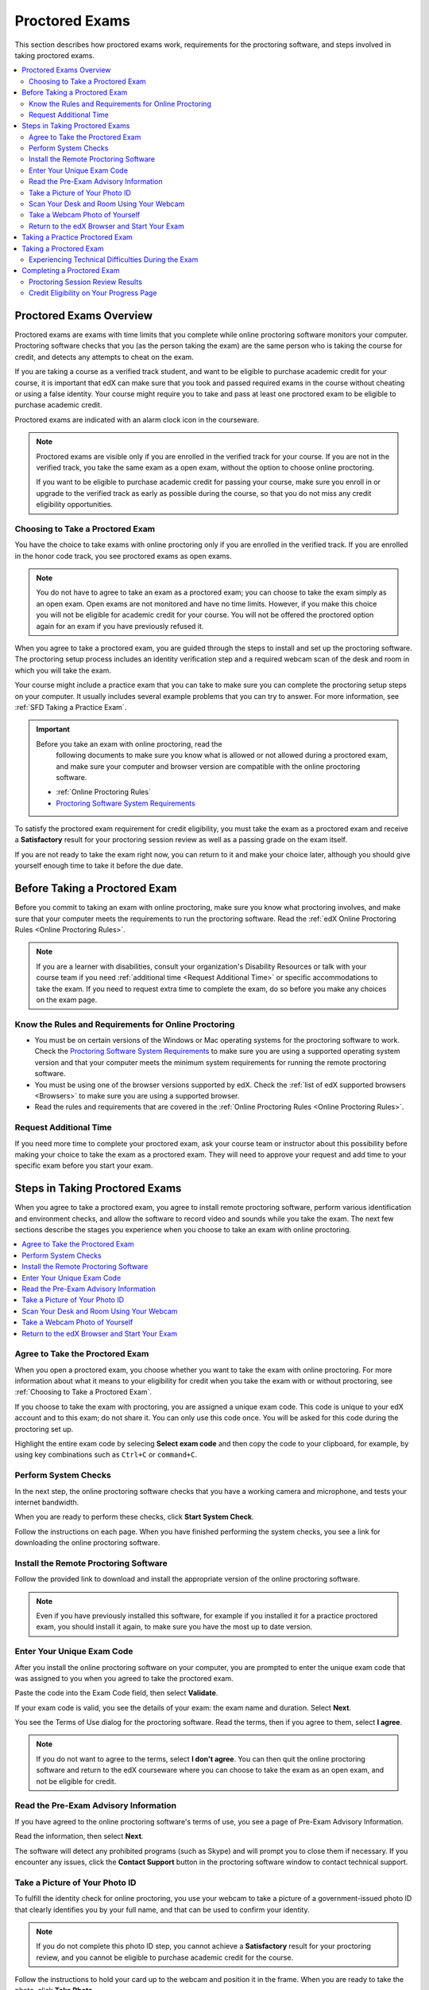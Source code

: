 .. _SFD_ProctoredExams:

##############################
Proctored Exams
##############################

This section describes how proctored exams work, requirements for the
proctoring software, and steps involved in taking proctored exams.

.. contents::
 :local:
 :depth: 2

 
.. _SFD Proctored Exams Overview:

****************************
Proctored Exams Overview
****************************

Proctored exams are exams with time limits that you complete while online
proctoring software monitors your computer. Proctoring software checks that
you (as the person taking the exam) are the same person who is taking the
course for credit, and detects any attempts to cheat on the exam.

If you are taking a course as a verified track student, and want to be
eligible to purchase academic credit for your course, it is important that edX
can make sure that you took and passed required exams in the course without
cheating or using a false identity. Your course might require you to take
and pass at least one proctored exam to be eligible to purchase academic
credit.

Proctored exams are indicated with an alarm clock icon in the courseware.

.. image:: /Images/Proctoring_AlarmClockIcon.png
 :width: 200
 :alt: Courseware navigation in the LMS showing an exam with an alarm clock icon.


.. note:: Proctored exams are visible only if you are enrolled in the verified
   track for your course. If you are not in the verified track, you take the
   same exam as a open exam, without the option to choose online proctoring.

   If you want to be eligible to purchase academic credit for passing your
   course, make sure you enroll in or upgrade to the verified track as early
   as possible during the course, so that you do not miss any credit
   eligibility opportunities.

.. _Choosing to Take a Proctored Exam:

=================================
Choosing to Take a Proctored Exam
=================================

You have the choice to take exams with online proctoring only if you are
enrolled in the verified track. If you are enrolled in the honor code track,
you see proctored exams as open exams.

.. note:: You do not have to agree to take an exam as a proctored exam; you
   can choose to take the exam simply as an open exam. Open exams are not
   monitored and have no time limits. However, if you make this choice you
   will not be eligible for academic credit for your course. You will not be
   offered the proctored option again for an exam if you have previously
   refused it.

When you agree to take a proctored exam, you are guided through the steps to
install and set up the proctoring software. The proctoring setup process
includes an identity verification step and a required webcam scan of the desk
and room in which you will take the exam.

Your course might include a practice exam that you can take to make sure you
can complete the proctoring setup steps on your computer. It usually includes
several example problems that you can try to answer. For more information, see
:ref:`SFD Taking a Practice Exam`.


.. important:: Before you take an exam with online proctoring, read the
   following documents to make sure you know what is allowed or not allowed
   during a proctored exam, and make sure your computer and browser version
   are compatible with the online proctoring software.

 * :ref:`Online Proctoring Rules`

 * `Proctoring Software System Requirements <http://clientportal.softwaresecure.com/support/index.php?/Knowledgebase/Article/View/252/0/system-requirements-remote-proctor-now>`_

To satisfy the proctored exam requirement for credit eligibility, you must
take the exam as a proctored exam and receive a **Satisfactory** result for
your proctoring session review as well as a passing grade on the exam itself.

If you are not ready to take the exam right now, you can return to it and make
your choice later, although you should give yourself enough time to take it
before the due date.


.. _SFD Before Taking Proctored Exam:

**********************************
Before Taking a Proctored Exam
**********************************

Before you commit to taking an exam with online proctoring, make sure you know
what proctoring involves, and make sure that your computer meets the
requirements to run the proctoring software. Read the :ref:`edX Online
Proctoring Rules <Online Proctoring Rules>`.

.. note:: If you are a learner with disabilities, consult your organization's
   Disability Resources or talk with your course team if you need
   :ref:`additional time <Request Additional Time>` or specific accommodations
   to take the exam. If you need to request extra time to complete the exam,
   do so before you make any choices on the exam page.


.. _Know Rules for Online Proctoring:

==============================================================
Know the Rules and Requirements for Online Proctoring   
==============================================================

* You must be on certain versions of the Windows or Mac operating systems for
  the proctoring software to work. Check the `Proctoring Software System
  Requirements <http://clientportal.softwaresecure.com/support/index.php?/Knowledgebase/Article/View/252/0/system-requirements-remote-proctor-now>`_ to make sure you are using a supported operating system version and that your computer meets the minimum system requirements for running the remote
  proctoring software.

* You must be using one of the browser versions supported by edX. Check the
  :ref:`list of edX supported browsers <Browsers>` to make sure you are using
  a supported browser. 

* Read the rules and requirements that are covered in the :ref:`Online
  Proctoring Rules <Online Proctoring Rules>`.


.. _Request Additional Time:

================================
Request Additional Time 
================================

If you need more time to complete your proctored exam, ask your course team or
instructor about this possibility before making your choice to take the exam
as a proctored exam. They will need to approve your request and add time to
your specific exam before you start your exam.


.. _Steps in Taking Proctored Exams: 

**********************************
Steps in Taking Proctored Exams
**********************************

When you agree to take a proctored exam, you agree to install remote
proctoring software, perform various identification and environment checks,
and allow the software to record video and sounds while you take the exam. The
next few sections describe the stages you experience when you choose to take
an exam with online proctoring.

.. contents::
 :local:
 :depth: 1

.. _Agree to Take the Proctored Exam:

=======================================
Agree to Take the Proctored Exam
=======================================

When you open a proctored exam, you choose whether you want to take the exam
with online proctoring. For more information about what it means to your
eligibility for credit when you take the exam with or without proctoring, see
:ref:`Choosing to Take a Proctored Exam`.

.. image Choose Proctored or Not

If you choose to take the exam with proctoring, you are assigned a unique exam
code. This code is unique to your edX account and to this exam; do not share
it. You can only use this code once. You will be asked for this code during
the proctoring set up. 

Highlight the entire exam code by selecing **Select exam code** and then copy the code to your clipboard, for example, by using key combinations such as ``Ctrl+C`` or ``command+C``.

.. image:: /Images/Proctoring_SelectExamCode.png
 :width: 400
 :alt: The "Select Exam Code" button next to the exam code.

.. _Perform System Checks:

======================
Perform System Checks
======================

In the next step, the online proctoring software checks that you have a
working camera and microphone, and tests your internet bandwidth.

When you are ready to perform these checks, click **Start System Check**.

.. image:: /Images/Proctoring_StartSystemCheck.png
 :width: 400
 :alt: The proctoring software welcome window with a "Start System Check" button.

Follow the instructions on each page. When you have finished performing the
system checks, you see a link for downloading the online proctoring software.


.. _Install Remote Proctoring Software:

==========================================
Install the Remote Proctoring Software
==========================================

Follow the provided link to download and install the appropriate version of the online
proctoring software. 

.. SS Download link

.. note:: Even if you have previously installed this software, for example if
   you installed it for a practice proctored exam, you should install it
   again, to make sure you have the most up to date version.


.. _Enter Unique Exam Code:

===============================
Enter Your Unique Exam Code
===============================

After you install the online proctoring software on your computer, you are
prompted to enter the unique exam code that was assigned to you when you
agreed to take the proctored exam.

.. image:: /Images/Proctoring_PastedExamCode.png
 :width: 400
 :alt: The proctoring software exam code prompt with an exam code pasted into the field. 

Paste the code into the Exam Code field, then select **Validate**.

If your exam code is valid, you see the details of your exam: the exam name
and duration. Select **Next**.

You see the Terms of Use dialog for the proctoring software. Read the terms,
then if you agree to them, select **I agree**.

.. note:: If you do not want to agree to the terms, select **I don't agree**.
   You can then quit the online proctoring software and return to the edX
   courseware where you can choose to take the exam as an open exam, and
   not be eligible for credit.


======================================
Read the Pre-Exam Advisory Information
======================================

If you have agreed to the online proctoring software's terms of use, you see a
page of Pre-Exam Advisory Information.

Read the information, then select **Next**.

The software will detect any prohibited programs (such as Skype) and will
prompt you to close them if necessary. If you encounter any issues, click the
**Contact Support** button in the proctoring software window to contact
technical support.

.. SS Contact Support


.. _Take ID Photo:

================================
Take a Picture of Your Photo ID
================================

To fulfill the identity check for online proctoring, you use your webcam to
take a picture of a government-issued photo ID that clearly identifies you by your full name, and that can be used to confirm your identity.

.. note:: If you do not complete this photo ID step, you cannot achieve a
   **Satisfactory** result for your proctoring review, and you cannot be
   eligible to purchase academic credit for the course.

Follow the instructions to hold your card up to the webcam and position it in
the frame. When you are ready to take the photo, click **Take Photo**.

.. image:: /Images/Proctoring_SS_TakeIDPhoto.png
 :width: 400
 :alt: The "Select Exam Code" button next to the exam code.

Preview and confirm the photo of your ID. 

If you are satisfied that the photo ID picture is clear and legible, click
**Confirm Photo ID**. If you are not satisfied that picture is clear, click
**Retake** to try again.

.. SS Retake button?

.. _Scan Room:

=================================================
Scan Your Desk and Room Using Your Webcam
=================================================

Next, you must scan the desk and room in which you will take the exam, using
your webcam. The video is used to confirm that there are no :ref:`unauthorized
materials <Online Proctoring Rules>` on your desk or table, under your desk or
table, or in the room.

.. SS Start Room Scan

Select **Start Room Scan**, and pan the camera so that it captures the area on
your desk as well as under your desk, then pan around the room.

.. note:: If you cannot move your webcam, use a mirror to show the webcam your
   desk, under your desk, and areas around the room. You should also show the
   webcam both sides of the mirror you use, to prove that nothing is written
   on the back of the mirror.

Click **Stop Room Scan** when you have finished providing a video capture of
the requested areas.

Preview and confirm the room and desk scan. 

.. note:: Although you can select the checkbox to confirm your scan, you
   cannot select the confirmation button until the scan has finished
   replaying.

If you are satisfied that the room and desk scan clearly shows your test
environment, click **Confirm Room/Desk Scan**. If you are not satisfied with
the scan, click **Retake** to try again.

.. _Take Photo of Yourself:

=================================================
Take a Webcam Photo of Yourself
=================================================

You are asked to take a photo of yourself using your webcam.

.. image SS Take User Photo

Follow the instructions to position yourself in front of your webcam. When you
are ready to take the photo, click **Take User Photo**.

There is a countdown before the camera takes the photo.

Preview and confirm that your photo is clear, and can be used to verify that
you are the same person as in the photo ID.

.. SS Confirm User Photo

If you are satisfied that your photo is clear, click **Confirm User Photo**.
If you are not satisfied that picture is clear, click **Retake User Photo** to
try again.


=================================================
Return to the edX Browser and Start Your Exam
=================================================

When you have completed all the verification steps, you see a page confirming
that your proctored exam is starting. 

..important:: You must not close this browser page until you have finished your exam.

.. image Your Proctored Session Has Started

Return to the browser window where you were accessing the exam on edx.org, and
:ref:`take the exam <SFD Taking a Proctored Exam>`.


.. _SFD Taking a Practice Exam:

**********************************
Taking a Practice Proctored Exam
**********************************

Your course might include an optional practice proctored exam that you can
take to make sure you can complete the proctoring setup steps on your
computer. It usually includes several example problems that you can try to
answer.
 
Practice exams let you follow the steps to set up the proctoring software,
perform the required identity and environment scans, and experience taking an
exam with online proctoring, but your proctoring session is not reviewed

.. note:: Practice exams do not affect your grade or your eligibility for credit.


To take a practice proctored exam, follow these steps.

#. In the courseware, open the practice exam.

.. image:: /Images/Proctoring_ChooseProctoringPractice.png
 :width: 600
 :alt: Practice exams let you take an example ungraded exam with proctoring.

2. On the practice exam page, select **Yes, I want to take this practice exam
   with online proctoring**.

   .. note:: Remember that your proctoring session is not reviewed, and that
      this exam is not graded.

   On the **You have Chosen To Take a Proctored Exam** page, you are assigned
   a unique exam code that is associated with your edX account. You will need
   to enter it later, when you are prompted to do so during the proctoring
   software setup.
  
#. Click **Select exam code** to select the entire exam code, then use
   keyboard combinations such at ``Ctrl + C`` or ``command + C`` to copy the
   code to your clipboard.

#. Select the **install and set up the proctoring software** link in Step 1 on
   the page. Follow the instructions to install the proctoring software and
   perform system and identity checks. For more information, see :ref:`Steps
   in Taking Proctored Exams`.

   .. image:: /Images/Proctoring_StartSystemCheck.png
    :width: 600
    :alt: The "Start System Check" button on the proctoring software welcome window.

#. Do not close the proctoring software window. Return to the edX browser
   window and select **Start my exam**.

#. When you have completed the questions, if the exam timer has not reached
   00:00, select **End my exam**. 

#. Go to the proctoring software browser window and close the window. Confirm
   that you want to quit the application when you are prompted.

#. In the browser window for the edX exam, you see the result page for your
   exam. Because this is a practice exam, your proctoring session is not
   reviewed. For a practice exam, you will see two possible results.

  *  **Your practice proctored exam is complete** -- This status indicates
     that you completed the exam and experienced no issues with the
     proctoring software.

  *  **Your practice proctored exam failed** -- This status indicates that you
     completed the exam, but there were issues with the proctoring software.
     Some parts of the proctoring checks might have failed, or the
     proctoring software window might have been closed before the exam ended.

You can retry a practice exam as many times as you want to. If you received a
**Failed** result on your practice exam, you should try to fix any issues and
take the practice exam again until you achieve a **Completed** result. Doing
so will help you to make sure you can successfully take an actual proctored
exam in the course. 

If you continue to have issue with the proctoring software, select **Contact
Support** in the proctoring software window.


.. _SFD Taking a Proctored Exam:

**********************************
Taking a Proctored Exam
**********************************

All proctored exams are timed exams, in which you have a time limit to
complete the exam. When a proctored exam starts, a countdown timer at the top
of the edX courseware page also starts.

The countdown timer provides a warning when 20% of the time is left and again
when 5% of the time is left. For example, if you have 60 minutes to complete
the exam, you will see a warning when there are 12 minutes left, and again
when there are 3 minutes left.

If time runs out before you have completed the exam, the proctoring review is
still submitted, and any answers that you have completed up to that time are
also submitted. If you pass the proctoring review, you might still qualify for
a passing grade with the answers you have submitted.

To take a proctored exam, follow these steps.

#. In the courseware, open the proctored exam.

.. image:: /Images/Proctoring_ChooseProctoring.png
 :width: 600
 :alt: Verified track learners can choose whether to take the proctored exam with proctoring or not.

2. On the page where you agree to or decline taking the exam with online
   proctoring, select **Yes, I want to take this exam with online
   proctoring**.

   .. note:: If you decline the proctored exam option and select **No, I want
      to take this exam without proctoring**, you will not have another
      chance to take this exam with proctoring, and you will not be
      eligible to use this course for academic credit, regardless of your
      final grade in the course.

   On the **You have Chosen To Take a Proctored Exam** page, you are assigned
   a unique exam code that is associated with your edX account. You will need
   to enter it later, when you are prompted to do so during the proctoring
   software setup.

  .. image:: /Images/Proctoring_YouHaveChosenToTake.png  
   :width: 600  
   :alt: After you agree to take an exam with proctoring you receive a unique exam code on the "You Have Chosen to Take a Proctored Exam" page.
  
#. Click **Select exam code** to select the entire exam code, then use
   keyboard combinations such at ``Ctrl + C`` or ``command + C`` to copy the
   code to your clipboard.

#. Select the **install and set up the proctoring software** link in Step 1 on
   the page. Follow the instructions to install the proctoring software and
   perform system and identity checks. For more information, see :ref:`Steps
   in Taking Proctored Exams`.

   .. image:: /Images/Proctoring_StartSystemCheck.png
    :width: 600
    :alt: The "Start System Check" button on the proctoring software welcome window.

#. Do not close the proctoring software window. Return to the edX browser
   window and select **Start my exam**.

.. image:: /Images/Proctoring_StartMyExam.png
 :width: 600
 :alt: The "Start my exam" button is available on the edX exam page after you
       have finished setting up the proctoring software.

#. Start answering your exam questions.    

   .. note:: After you start a proctored exam, you must not close the
      proctoring software window, although you can minimize it.

      You cannot pause or stop the timer once you have started your exam. If
      you close the edX exam browser or navigate away from your exam during
      your proctored exam, the timer continues to count down. You cannot pause
      the timer. If you accidentally close the edX exam browser, you can open
      a new browser window and return to your exam at the point that you left
      it. You cannot regain any of the time that is lost in a situation like
      this.

5. When you have completed the questions, if the exam timer has not reached
   00:00, select **End my exam**. 

.. image End my exam in bar   

#. Go to the proctoring software browser window and close the window. Confirm
   that you want to quit the application when you are prompted.

#. In the browser window for the edX exam, you see the result page for your
   exam. 

.. image edX exam ended Pending

   You can come back to this page to check for your proctoring session
   review results.

   There are several possible statuses.

  *  **Pending** -- This status indicates that the data for your proctoring
     session is being reviewed. It usually takes 2-3 days for results to
     appear for an exam.

  *  **Satisfactory** -- This status indicates that your proctoring session
     was reviewed, and that you have passed the review. If you also achieve
     the minimum credit eligibility grade in your course, you are eligible
     to use this course for academic credit.

  *  **Unsatisfactory** -- This status indicates that your proctoring session
     was reviewed, and that you did not pass the review because some
     suspicious activity was observed. You are not eligible to use this
     course for academic credit regardless of your final grade.

Check your **Progress** page for full details of your credit eligibility
status.


.. _SFD Technical Difficulties During Exam:

===============================================================
Experiencing Technical Difficulties During the Exam
===============================================================

If your proctoring session or your exam ends unexpectedly before you complete
the exam due to some technical difficulty, contact edX Support and let them
know about your situation. If they agree that there is a legitimate reason,
you might be able to try again to take the proctored exam. Your answers from
any failed attempt are not kept.

Here are some situations that you might encounter while you are taking a
proctored exam.


The Proctoring Software Terminates Unexpectedly
+++++++++++++++++++++++++++++++++++++++++++++++++++

If the proctoring software crashes, the edX exam automatically stops the exam.
You should contact edX Support in this situation.


The edX Browser Terminates Unexpectedly
+++++++++++++++++++++++++++++++++++++++++++++++++++

If the browser in which the edX exam is running crashes, the exam timer for
each learner continues to run. You should make sure the proctoring software is
still running, then open a new browser window and navigate back to your edX exam.
You should be able to continue your exam but you will have lost time while the
browser was closed. If your proctoring software also crashed, contact edX Support.


You Accidentally Close the Proctoring Software Window
+++++++++++++++++++++++++++++++++++++++++++++++++++++++++

If you accidentally close your proctoring software windows before you have
completed a proctored exam, you see alert messages warning you that you are
ending your exam. If you continue to close the proctoring software window,
both the exam and the proctoring session end.

Answers in the exam up to the point that the session ended are submitted for
grading, but the proctoring session recording might not be completely
uploaded. You should contact edX Support in this situation. Depending on the
circumstances, your course team will have to decide whether your proctored
exam attempt is valid.


You Accidentally Close the edX Exam Window
+++++++++++++++++++++++++++++++++++++++++++++

If you accidentally close the browser in which your edX proctored exam is
running before you have completed the exam, there are no alerts shown to you.
The exam timer continues to run. You should make sure the proctoring software
is still running, then open a new browser window and navigate back to your edX
exam. You should be able to continue your exam but you will have lost time
while the browser was closed. If your proctoring software was also stopped,
contact edX Support. Depending on the circumstances, your course team will
have to decide whether your proctored exam attempt is valid.


**********************************
Completing a Proctored Exam
**********************************

When you finish a proctored exam before the count down timer reaches 00:00,
select **Submit** to submit your responses. The exam stops, and the data from
your proctoring session is uploaded to the online proctoring service for
review. 

====================================
Proctoring Session Review Results
====================================

While the data for your proctoring session is being reviewed, your proctoring
review status is in a **Pending** state until a final result is available. It
usually takes 3-5 days reviews to be completed.

When the review is complete, you can return to the exam page to see whether
your proctoring review result is **Satisfactory** or **Unsatisfactory**.

This table summarizes the possible outcomes of a proctored exam, and what this
means for your credit eligibility.


.. list-table::
   :widths: 20 70
   :header-rows: 1

   * - Proctoring Review Result
     - What It Means
   * - Pending
     - The data from your proctoring session is still being reviewed.
   * - Satisfactory
     - Your proctoring session data was reviewed and there were no issues. You
       are eligible to purchase credit for this course if you complete all
       required exams in the course and also achieve a final grade that meets the credit requirements for the course.
   * - Unsatisfactory
     - Your proctoring session data was reviewed and there were either issues
       with your identity verification or evidence of suspicious activity
       during the exam. An **Unsatisfactory** result for a proctoring session
       review means that you are not eligible to purchase academic credit for
       this course, regardless of your final grade in the course. If you want
       to dispute this result, contact edX Support.


.. note:: Your proctoring session review result is separate from the score you
   achieve on your exam. It is possible for you to receive a **Satisfactory**
   result on the proctoring review, but not earn enough points to qualify for
   a passing grade on the exam. Conversely, you might receive a passing grade
   on the exam questions, but you the proctoring review results might be
   **Unsatisfactory**.

   Any Unsatisfactory result on the proctoring review means that you cannot apply for
   credit for the course, regardless of the grade you achieved in the exam or
   in the course.


=========================================
Credit Eligibility on Your Progress Page
=========================================

Depending on your proctoring session review results and the actual score you
achieved on answers in your exam, you will also see changes to your credit
eligibility status on your **Progress** page.

For more information about academic course credit, see :ref:`SFD Academic
Course Credit`.



